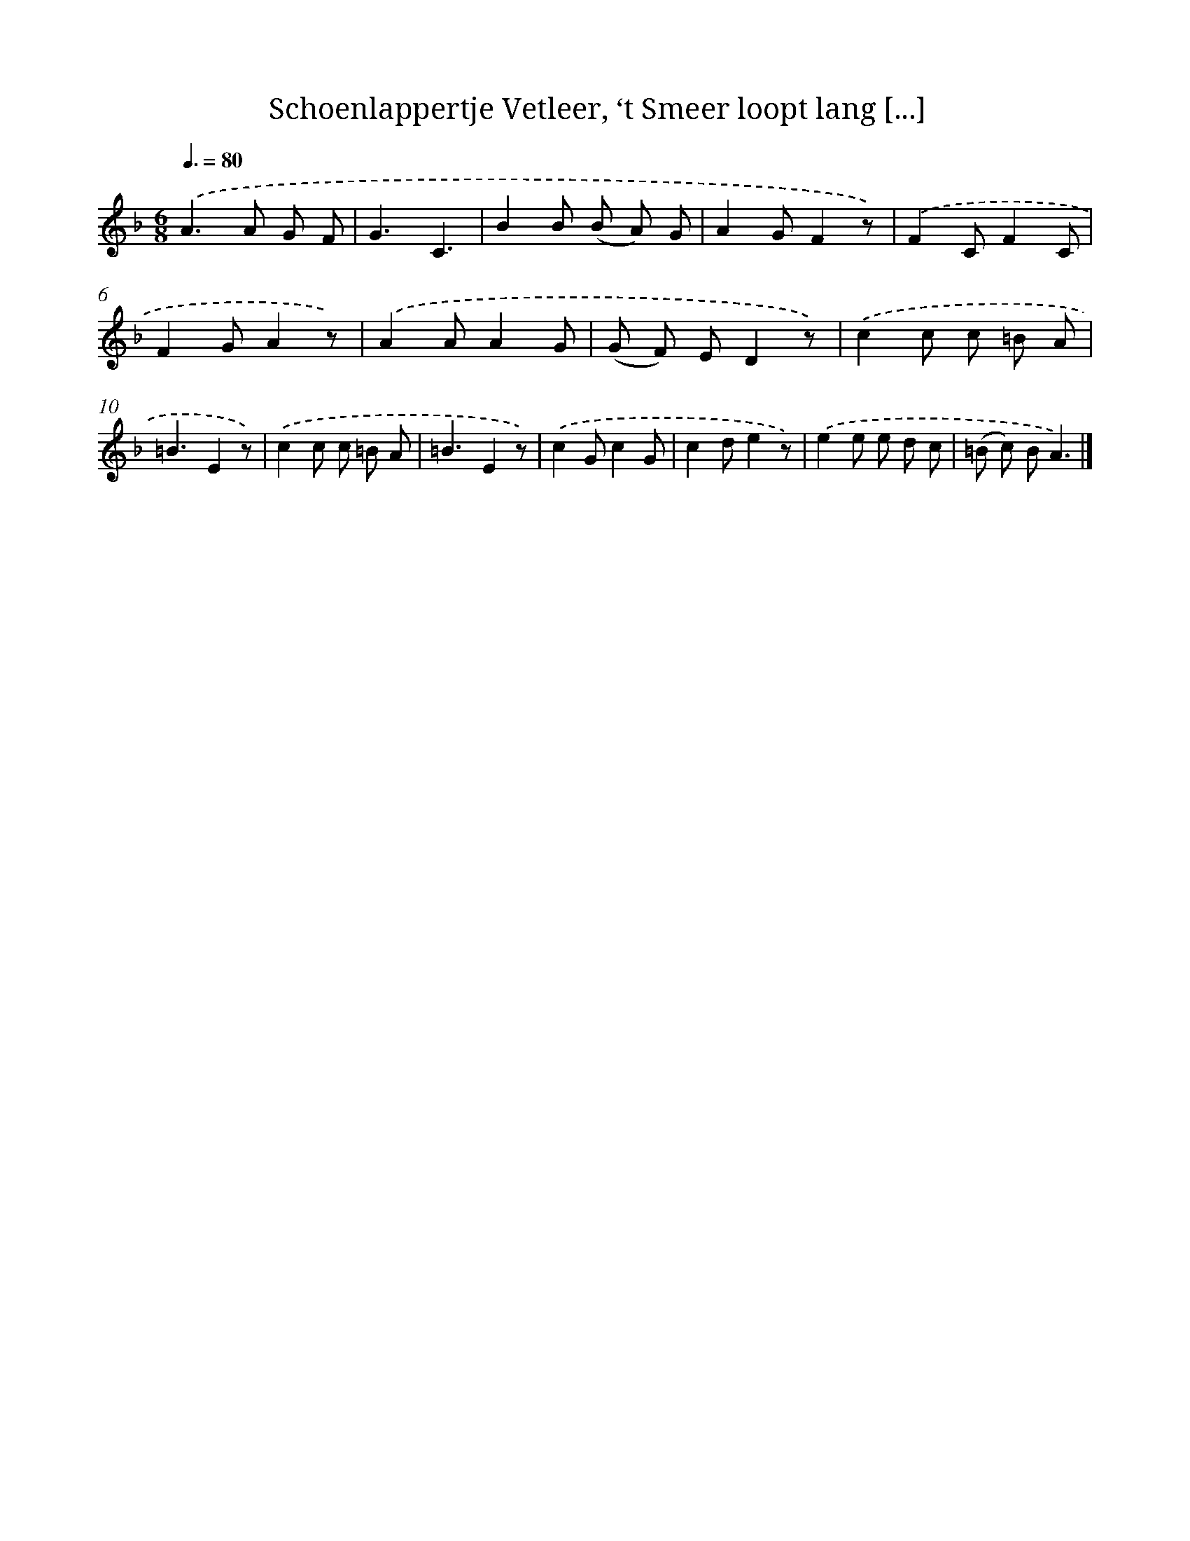 X: 11471
T: Schoenlappertje Vetleer, ‘t Smeer loopt lang [...]
%%abc-version 2.0
%%abcx-abcm2ps-target-version 5.9.1 (29 Sep 2008)
%%abc-creator hum2abc beta
%%abcx-conversion-date 2018/11/01 14:37:15
%%humdrum-veritas 3859362712
%%humdrum-veritas-data 1988030505
%%continueall 1
%%barnumbers 0
L: 1/8
M: 6/8
Q: 3/8=80
K: F clef=treble
.('A2>A2 G F |
G3C3 |
B2B (B A) G |
A2GF2z) |
.('F2CF2C |
F2GA2z) |
.('A2AA2G |
(G F) ED2z) |
.('c2c c =B A |
=B3E2z) |
.('c2c c =B A |
=B3E2z) |
.('c2Gc2G |
c2de2z) |
.('e2e e d c |
(=B c) BA3) |]
